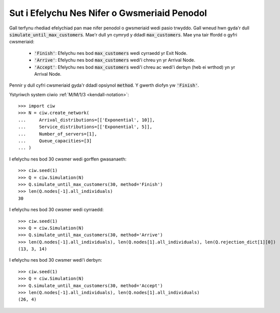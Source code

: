 .. _until-numcusts:

=============================================
Sut i Efelychu Nes Nifer o Gwsmeriaid Penodol
=============================================

Gall terfynu rhediad efelychiad pan mae nifer penodol o gwsmeriaid wedi pasio trwyddo.
Gall wneud hwn gyda'r dull :code:`simulate_until_max_customers`.
Mae'r dull yn cymryd y ddadl :code:`max_customers`.
Mae yna tair ffordd o gyfri cwsmeriaid:

 - :code:`'Finish'`: Efelychu nes bod :code:`max_customers` wedi cyrraedd yr Exit Node.
 - :code:`'Arrive'`: Efelychu nes bod :code:`max_customers` wedi'i chreu yn yr Arrival Node.
 - :code:`'Accept'`: Efelychu nes bod :code:`max_customers` wedi'i chreu ac wedi'i derbyn (heb ei wrthod) yn yr Arrival Node.

Pennir y dull cyfri cwsmeriaid gyda'r ddadl opsiynol :code:`method`.
Y gwerth diofyn yw :code:`'Finish'`.

Ystyriwch system ciwio :ref:`M/M/1/3 <kendall-notation>`::

	>>> import ciw
	>>> N = ciw.create_network(
	...     Arrival_distributions=[['Exponential', 10]],
	...     Service_distributions=[['Exponential', 5]],
	...     Number_of_servers=[1],
	...     Queue_capacities=[3]
	... )

I efelychu nes bod 30 cwsmer wedi gorffen gwasanaeth::

	>>> ciw.seed(1)
	>>> Q = ciw.Simulation(N)
	>>> Q.simulate_until_max_customers(30, method='Finish')
	>>> len(Q.nodes[-1].all_individuals)
	30

I efelychu nes bod 30 cwsmer wedi cyrraedd::

	>>> ciw.seed(1)
	>>> Q = ciw.Simulation(N)
	>>> Q.simulate_until_max_customers(30, method='Arrive')
	>>> len(Q.nodes[-1].all_individuals), len(Q.nodes[1].all_individuals), len(Q.rejection_dict[1][0])
	(13, 3, 14)

I efelychu nes bod 30 cwsmer wedi'i derbyn::

	>>> ciw.seed(1)
	>>> Q = ciw.Simulation(N)
	>>> Q.simulate_until_max_customers(30, method='Accept')
	>>> len(Q.nodes[-1].all_individuals), len(Q.nodes[1].all_individuals)
	(26, 4)